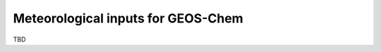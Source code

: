 .. _input-overview:

###################################
Meteorological inputs for GEOS-Chem
###################################

TBD
